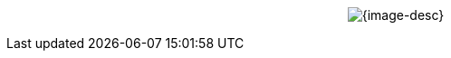 //When rendering in VS-Code or GitHub
ifdef::env-vscode,env-github[]
.{image-desc}
image::{image-file}[width={image-width}, align=center]
endif::env-vscode,env-github[]

//When rendering in GitHub Pages we use Passthrough
ifndef::env-vscode,env-github[]
[subs=attributes+]
++++
<p align="center">
	<img src="_images/{image-file}" alt="{image-desc}" width="{image-width}">
</p>
++++
endif::env-vscode,env-github[]